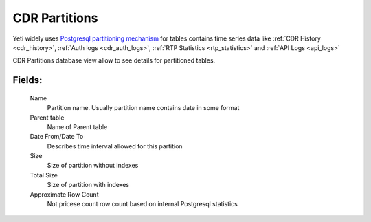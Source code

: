 
.. _cdr_partitions:

CDR Partitions
~~~~~~~~~~~~~~

Yeti widely uses `Postgresql partitioning mechanism <https://www.postgresql.org/docs/current/ddl-partitioning.html>`_ for tables contains time series data like :ref:`CDR History <cdr_history>`, :ref:`Auth logs <cdr_auth_logs>`, :ref:`RTP Statistics <rtp_statistics>` and :ref:`API Logs <api_logs>`

CDR Partitions database view allow to see details for partitioned tables.

**Fields**:
```````````
    Name
        Partition name. Usually partition name contains date in some format
    Parent table
        Name of Parent table
    Date From/Date To
        Describes time interval allowed for this partition
    Size
        Size of partition without indexes
    Total Size
        Size of partition with indexes
    Approximate Row Count
        Not pricese count row count based on internal Postgresql statistics
        
